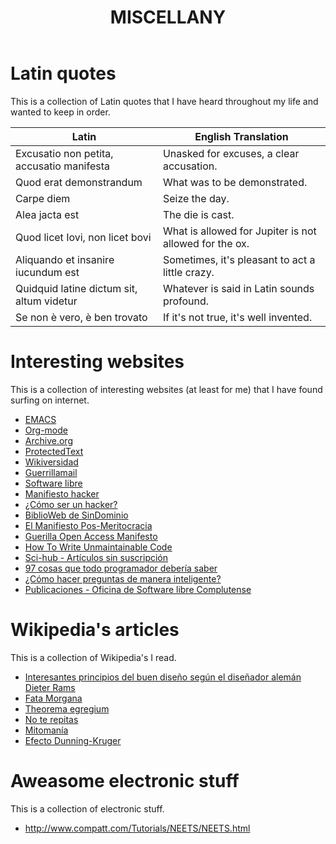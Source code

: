 #+HUGO_SECTION: ./miscellany
#+TITLE: MISCELLANY
#+HUGO_AUTO_SET_LASTMOD: nil
#+HUGO_WEIGHT: 5
#+HUGO_CUSTOM_FRONT_MATTER: :sidebar false :authorbox false

* Latin quotes
:PROPERTIES:
:export_file_name: quotes
:END:

This is a collection of Latin quotes that I have heard throughout my life and wanted to keep in order.
#+hugo: more


| Latin                                     | English Translation                                    |
|-------------------------------------------+--------------------------------------------------------|
| Excusatio non petita, accusatio manifesta | Unasked for excuses, a clear accusation.               |
| Quod erat demonstrandum                   | What was to be demonstrated.                           |
| Carpe diem                                | Seize the day.                                         |
| Alea jacta est                            | The die is cast.                                       |
| Quod licet Iovi, non licet bovi           | What is allowed for Jupiter is not allowed for the ox. |
| Aliquando et insanire iucundum est        | Sometimes, it's pleasant to act a little crazy.        |
| Quidquid latine dictum sit, altum videtur | Whatever is said in Latin sounds profound.             |
| Se non è vero, è ben trovato              | If it's not true, it's well invented.                  |

* Interesting websites
:PROPERTIES:
:export_file_name: interesting websites
:END:

This is a collection of interesting websites (at least for me) that I have found surfing on internet.
#+hugo: more

- [[https://www.gnu.org/software/emacs/][EMACS]]
- [[https://orgmode.org/][Org-mode]]
- [[https://archive.org/][Archive.org]]
- [[https://www.protectedtext.com/][ProtectedText]]
- [[https://es.wikiversity.org/wiki/Portada][Wikiversidad]]
- [[https://www.guerrillamail.com][Guerrillamail]]
- [[https://www.gnu.org/philosophy/free-sw.html][Software libre]]
- [[https://sindominio.net/biblioweb/telematica/mentor.html][Manifiesto hacker]]
- [[https://sindominio.net/biblioweb/telematica/hacker-como.html][¿Cómo ser un hacker?]]
- [[https://biblioweb.sindominio.net/telematica/][BiblioWeb de SinDominio]]
- [[https://postmeritocracy.org][El Manifiesto Pos-Meritocracia]]
- [[https://archive.org/details/GuerillaOpenAccessManifesto][Guerilla Open Access Manifesto]]
- [[https://www.se.rit.edu/~tabeec/RIT_441/Resources_files/How%20To%20Write%20Unmaintainable%20Code.pdf][How To Write Unmaintainable Code]]
- [[https://es.wikipedia.org/wiki/Sci-Hub][Sci-hub - Artículos sin suscripción]]
- [[http://97cosas.com/programador/][97 cosas que todo programador debería saber]]
- [[https://sindominio.net/ayuda/preguntas-inteligentes.html][¿Cómo hacer preguntas de manera inteligente?]]
- [[https://www.ucm.es/oficina-de-software-libre/publicaciones][Publicaciones - Oficina de Software libre Complutense]]

* Wikipedia's articles
:PROPERTIES:
:export_file_name: wikipedia_articles
:END:

This is a collection of Wikipedia's I read.
#+hugo: more

+ [[https://es.wikipedia.org/wiki/Dieter_Rams][Interesantes principios del buen diseño según el diseñador alemán Dieter Rams]]
+ [[https://es.wikipedia.org/wiki/Fata_Morgana][Fata Morgana]]
+ [[https://es.wikipedia.org/wiki/Theorema_egregium][Theorema egregium]]
+ [[https://es.wikipedia.org/wiki/No_te_repitas][No te repitas]]
+ [[https://es.wikipedia.org/wiki/Mitoman%C3%ADa][Mitomanía]]
+ [[https://es.wikipedia.org/wiki/Efecto_Dunning-Kruger][Efecto Dunning-Kruger]]

* Aweasome electronic stuff
:PROPERTIES:
:export_file_name: aweasome_electronic_stuff
:END:
This is a collection of electronic stuff.
#+hugo: more

+ [[http://www.compatt.com/Tutorials/NEETS/NEETS.html]]
